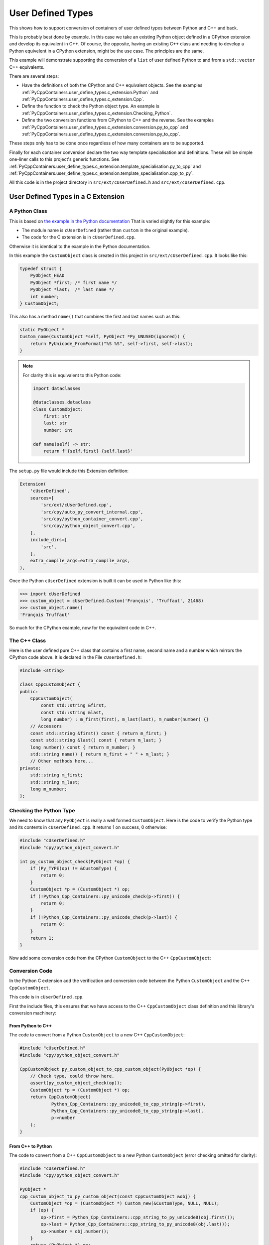 .. moduleauthor:: Paul Ross <apaulross@gmail.com>
.. sectionauthor:: Paul Ross <apaulross@gmail.com>

.. User defined types

.. _PyCppContainers.user_define_types:

********************************
User Defined Types
********************************

.. Commented out
    .. contents:: Contents
       :depth: 2
       :local:
       :backlinks: none

This shows how to support conversion of containers of user defined types between Python and C++ and back.

This is probably best done by example.
In this case we take an existing Python object defined in a CPython extension and develop its equivalent in C++.
Of course, the opposite, having an existing C++ class and needing to develop a Python equivelent in a CPython extension,
might be the use case.
The principles are the same.

This example will demonstrate supporting the conversion of a ``list`` of user defined Python to and from a
``std::vector`` C++ equivalents.

There are several steps:

* Have the definitions of both the CPython and C++ equivalent objects.
  See the examples :ref:`PyCppContainers.user_define_types.c_extension.Python` and
  :ref:`PyCppContainers.user_define_types.c_extension.Cpp`.
* Define the function to check the Python object type.
  An example is :ref:`PyCppContainers.user_define_types.c_extension.Checking_Python`.
* Define the two conversion functions from CPython to C++ and the reverse.
  See the examples :ref:`PyCppContainers.user_define_types.c_extension.conversion.py_to_cpp` and
  :ref:`PyCppContainers.user_define_types.c_extension.conversion.py_to_cpp`.

These steps only has to be done once regardless of how many containers are to be supported.

Finally for each container conversion declare the two way template specialisation and definitions.
These will be simple one-liner calls to this project's generic functions.
See :ref:`PyCppContainers.user_define_types.c_extension.template_specialisation.py_to_cpp` and
:ref:`PyCppContainers.user_define_types.c_extension.template_specialisation.cpp_to_py`.

All this code is in the project directory in ``src/ext/cUserDefined.h`` and ``src/ext/cUserDefined.cpp``.

.. _PyCppContainers.user_define_types.c_extension:

User Defined Types in a C Extension
============================================

.. _PyCppContainers.user_define_types.c_extension.Python:

A Python Class
-------------------------------------------------------

This is based on
`the example in the Python documentation <https://docs.python.org/3/extending/newtypes_tutorial.html#adding-data-and-methods-to-the-basic-example>`_
That is varied slightly for this example:

- The module name is ``cUserDefined`` (rather than ``custom`` in the original example).
- The code for the C extension is in ``cUserDefined.cpp``.

Otherwise it is identical to the example in the Python documentation.

In this example the ``CustomObject`` class is created in this project in ``src/ext/cUserDefined.cpp``.
It looks like this:

.. code-block:: c

    typedef struct {
        PyObject_HEAD
        PyObject *first; /* first name */
        PyObject *last;  /* last name */
        int number;
    } CustomObject;

This also has a method ``name()`` that combines the first and last names such as this:

.. code-block:: c

    static PyObject *
    Custom_name(CustomObject *self, PyObject *Py_UNUSED(ignored)) {
        return PyUnicode_FromFormat("%S %S", self->first, self->last);
    }

.. note::

    For clarity this is equivalent to this Python code:

    .. code-block:: python

        import dataclasses

        @dataclasses.dataclass
        class CustomObject:
            first: str
            last: str
            number: int

        def name(self) -> str:
            return f'{self.first} {self.last}'


The ``setup.py`` file would include this Extension definition:

.. code-block:: python

    Extension(
        'cUserDefined',
        sources=[
            'src/ext/cUserDefined.cpp',
            'src/cpy/auto_py_convert_internal.cpp',
            'src/cpy/python_container_convert.cpp',
            'src/cpy/python_object_convert.cpp',
        ],
        include_dirs=[
            'src',
        ],
        extra_compile_args=extra_compile_args,
    ),


Once the Python ``cUserDefined`` extension is built it can be used in Python like this:

.. code-block:: python

    >>> import cUserDefined
    >>> custom_object = cUserDefined.Custom('François', 'Truffaut', 21468)
    >>> custom_object.name()
    'François Truffaut'

So much for the CPython example, now for the equivalent code in C++.

.. _PyCppContainers.user_define_types.c_extension.Cpp:

The C++ Class
-------------

Here is the user defined pure C++ class that contains a first name, second name and a number which mirrors the CPython
code above. It is declared in the File ``cUserDefined.h``:

.. code-block:: cpp

    #include <string>

    class CppCustomObject {
    public:
        CppCustomObject(
            const std::string &first,
            const std::string &last,
            long number) : m_first(first), m_last(last), m_number(number) {}
        // Accessors
        const std::string &first() const { return m_first; }
        const std::string &last() const { return m_last; }
        long number() const { return m_number; }
        std::string name() { return m_first + " " + m_last; }
        // Other methods here...
    private:
        std::string m_first;
        std::string m_last;
        long m_number;
    };

.. _PyCppContainers.user_define_types.c_extension.Checking_Python:

Checking the Python Type
------------------------------

We need to know that any ``PyObject`` is really a well formed ``CustomObject``.
Here is the code to verify the Python type and its contents in ``cUserDefined.cpp``.
It returns 1 on success, 0 otherwise:

.. code-block:: cpp

    #include "cUserDefined.h"
    #include "cpy/python_object_convert.h"

    int py_custom_object_check(PyObject *op) {
        if (Py_TYPE(op) != &CustomType) {
            return 0;
        }
        CustomObject *p = (CustomObject *) op;
        if (!Python_Cpp_Containers::py_unicode_check(p->first)) {
            return 0;
        }
        if (!Python_Cpp_Containers::py_unicode_check(p->last)) {
            return 0;
        }
        return 1;
    }

Now add some conversion code from the CPython ``CustomObject`` to the C++ ``CppCustomObject``:

.. _PyCppContainers.user_define_types.c_extension.conversion:

Conversion Code
---------------

In the Python C extension add the verification and conversion code between the Python ``CustomObject`` and the C++
``CppCustomObject``.

This code is in ``cUserDefined.cpp``.

First the include files, this ensures that we have access to the C++ ``CppCustomObject`` class definition and this
library's conversion machinery:

.. _PyCppContainers.user_define_types.c_extension.conversion.py_to_cpp:

From Python to C++
^^^^^^^^^^^^^^^^^^^^^^^^^^

The code to convert from a Python ``CustomObject`` to a new C++ ``CppCustomObject``:

.. code-block:: cpp

    #include "cUserDefined.h"
    #include "cpy/python_object_convert.h"

    CppCustomObject py_custom_object_to_cpp_custom_object(PyObject *op) {
        // Check type, could throw here.
        assert(py_custom_object_check(op));
        CustomObject *p = (CustomObject *) op;
        return CppCustomObject(
                Python_Cpp_Containers::py_unicode8_to_cpp_string(p->first),
                Python_Cpp_Containers::py_unicode8_to_cpp_string(p->last),
                p->number
        );
    }

.. _PyCppContainers.user_define_types.c_extension.conversion.cpp_to_py:

From C++ to Python
^^^^^^^^^^^^^^^^^^

The code to convert from a C++ ``CppCustomObject`` to a new Python ``CustomObject``
(error checking omitted for clarity):

.. code-block:: cpp

    #include "cUserDefined.h"
    #include "cpy/python_object_convert.h"

    PyObject *
    cpp_custom_object_to_py_custom_object(const CppCustomObject &obj) {
        CustomObject *op = (CustomObject *) Custom_new(&CustomType, NULL, NULL);
        if (op) {
            op->first = Python_Cpp_Containers::cpp_string_to_py_unicode8(obj.first());
            op->last = Python_Cpp_Containers::cpp_string_to_py_unicode8(obj.last());
            op->number = obj.number();
        }
        return (PyObject *) op;
    }

.. _PyCppContainers.user_define_types.c_extension.template_specialisation:

Template Specialisation
-----------------------

Now in the file, ``cUserDefined.h``, include this project's header file and then in this project's namespace declare
the specialisations to call this library's generic functions to convert to and from containers.
Specifically a ``std::vector`` of these objects.
These are basically one-liners:

.. _PyCppContainers.user_define_types.c_extension.template_specialisation.py_to_cpp:

From Python to C++
^^^^^^^^^^^^^^^^^^^^^

.. code-block:: cpp

    #include "cpy/python_convert.h"

    // Specialised declaration in cUserDefined.h

    namespace Python_Cpp_Containers {

        template<>
        int
        py_list_to_cpp_std_list_like<CppCustomObject>(
            PyObject *op, std::vector<CppCustomObject> &container
        );

    }

In the file ``cUserDefined.cpp`` implement the specialisation, this is just a one-liner calling the generic
conversion code in this library with the types and functions we have created.

.. code-block:: cpp

    #include "cUserDefined.h"

    // Specialised definition in cUserDefined.cpp

    namespace Python_Cpp_Containers {

        template<>
        int
        py_list_to_cpp_std_list_like<CppCustomObject>(
            PyObject *op, std::vector<CppCustomObject> &container
        ) {
            return generic_py_list_to_cpp_std_list_like<
                    CppCustomObject,
                    &py_custom_object_check,
                    &py_custom_object_to_cpp_custom_object
            >(op, container);
        }

    }

.. _PyCppContainers.user_define_types.c_extension.template_specialisation.cpp_to_py:

From C++ to Python
^^^^^^^^^^^^^^^^^^^^^

And for the reverse:

.. code-block:: cpp

    #include "cpy/python_convert.h"

    // Specialised declaration in cUserDefined.h

    namespace Python_Cpp_Containers {

        // C++ to Python
        template<>
        PyObject *
        cpp_std_list_like_to_py_list<CppCustomObject>(
            const std::vector<CppCustomObject> &container
        );

    }

In the file ``cUserDefined.cpp`` implement the specialisation, this is just a one-liner calling the generic
conversion code in this library.

.. code-block:: cpp

    #include "cUserDefined.h"

    // Specialised declaration in cUserDefined.cpp

    namespace Python_Cpp_Containers {

        // Specialised implementations
        template<>
        PyObject *
        cpp_std_list_like_to_py_list<CppCustomObject>(
            const std::vector<CppCustomObject> &container
        ) {
            return generic_cpp_std_list_like_to_py_list<
                    CppCustomObject, &cpp_custom_object_to_py_custom_object
            >(container);
        }

    }

.. note::

    If you wanted to support Python lists to and from C++ ``std::list<CppCustomObject>``

    Then create new specialisations of the templates with ``std::list<CppCustomObject>``
    Instead of ``std::vector<CppCustomObject>``.

.. note::

    If you also wanted to support Python tuples to and from C++ ``std::vector<T>`` then specialise the templates with
    ``generic_py_tuple_to_cpp_std_list_like`` and ``generic_cpp_std_list_like_to_py_tuple``.


Now you have all the code needed to convert sequences of these objects between C++ and Python.

.. _PyCppContainers.user_define_types.c_extension.using_conversion_functions:

Using the C++ Conversion Functions
==================================

From C++ to Python
------------------

Here is an example of converting a C++ ``std::vector<CppCustomObject>`` to a Python ``list`` of ``CustomObject``:

.. code-block:: cpp

        std::vector<CppCustomObject> vec_cpp_custom_object;
        // Populate the C++ vector
        // ...
        // Convert to a new Python list of Python CustomObject. This will return NULL on failure.
        return Python_Cpp_Containers::cpp_std_list_like_to_py_list(vec_cpp_custom_object);

From Python to C++
------------------

Here is an example of converting a Python ``list`` of ``CustomObject`` to a C++ ``std::vector<CppCustomObject>``:

.. code-block:: cpp

        // op is a PyObject* which is a list of Python CustomObject
        // Convert to C++
        std::vector<CppCustomObject> vec_cpp_custom_object;
        // Populate this C++ vector from the Python list
        if (! Python_Cpp_Containers::py_list_to_cpp_std_list_like(op, vec_cpp_custom_object)) {
            // Converted successfully, use the vec_cpp_custom_object
            // ...
        } else {
            // Handle error condition
            // ...
        }

Example of Round-trip Conversion
--------------------------------------

Here is a complete example that takes a list of Python ``CustomObject`` and creates a list of C++
``CppCustomObject`` with the first name and last name reversed in C++.
Then it converts that C++ ``std::vector`` of ``CppCustomObject`` back to a new list of of Python ``CustomObject``.

In ``cUserDefined.cpp``:

.. code-block:: cpp

    static PyObject *
    reverse_list_names(PyObject *Py_UNUSED(module), PyObject *arg) {
        std::vector<CppCustomObject> input;
        // Convert to a C++ vector
        if (! Python_Cpp_Containers::py_list_to_cpp_std_list_like(arg, input)) {
            // Create a new C++ vector with names reversed.
            std::vector<CppCustomObject> output;
            for (const auto &object: input) {
                // Note: reversing names.
                output.emplace_back(
                    CppCustomObject(object.last(), object.first(), object.number())
                );
            }
            // Convert to a new Python list.
            return Python_Cpp_Containers::cpp_std_list_like_to_py_list(output);
        }
        return NULL;
    }

Add this function to the module, in ``cUserDefined.cpp``:

.. code-block:: cpp

    // Module functions
    static PyMethodDef cUserDefinedMethods[] = {
            {"reverse_list_names", reverse_list_names, METH_O,
                "Take a list of cUserDefined.Custom objects"
                " and return a new list with the name reversed."},
            {NULL, NULL, 0, NULL}        /* Sentinel */
    };

Build the ``cUserDefined`` module and try it out:

.. code-block::

    >>> import cUserDefined
    >>> list_of_names = [cUserDefined.Custom('First', 'Last', 21), cUserDefined.Custom('François', 'Truffaut', 21468)]
    >>> list_of_names
    [<cUserDefined.Custom object at 0x103d43450>, <cUserDefined.Custom object at 0x103f520f0>]
    >>> [v.name() for v in list_of_names]
    ['First Last', 'François Truffaut']

Now reverse the names in C++, the objects returned are new objects (compare with above):

.. code-block::

    >>> result = cUserDefined.reverse_list_names(list_of_names)
    >>> result
    [<cUserDefined.Custom object at 0x103d43720>, <cUserDefined.Custom object at 0x103f52e40>]

And the names are reversed:

.. code-block::

    >>> [v.name() for v in result]
    ['Last First', 'Truffaut François']

Supporting ``dict[int, cUserDefined.Custom]``
---------------------------------------------------

Now it takes very little additional work to support conversion between a Python ``dict[int, cUserDefined.Custom]`` to and
from a C++ ``std::map<long, CppCustomObject>`` or, indeed, any other container.

First add two specialised declarations in ``cUserDefined.h``:

.. code-block:: cpp

    namespace Python_Cpp_Containers {
        // Specialised declarations
        // C++ to Python
        template<>
        PyObject *
        cpp_std_map_like_to_py_dict<std::map, long, CppCustomObject>(
            const std::map<long, CppCustomObject> &map
        );

        // Python to C++
        template <>
        int
        py_dict_to_cpp_std_map_like<std::map, long, CppCustomObject>(
            PyObject* op, std::map<long, CppCustomObject> &map
        );
    } // namespace Python_Cpp_Containers


And their definitions in ``cUserDefined.cpp``.
Again these are just one-liners to this project's generic functions (expanded for clarity).

From C++ to Python
^^^^^^^^^^^^^^^^^^^^^^^^^^^^^^^^^^^^^^^^^^^^

.. code-block:: cpp

    namespace Python_Cpp_Containers {
        // Specialised definitions
        // C++ to Python
        template<>
        PyObject *
        cpp_std_map_like_to_py_dict<std::map, long, CppCustomObject>(
            const std::map<long, CppCustomObject> &map
        ) {
            return generic_cpp_std_map_like_to_py_dict<
                std::map,
                long,
                CppCustomObject,
                &cpp_long_to_py_long,
                &cpp_custom_object_to_py_custom_object
            >(map);
        }
    } // namespace Python_Cpp_Containers

From Python to C++
^^^^^^^^^^^^^^^^^^^^^^^^^^^^^^^^^^^^^^^^^^^^

.. code-block:: cpp

    namespace Python_Cpp_Containers {
        // Python to C++
        template <>
        int
        py_dict_to_cpp_std_map_like<std::map, long, CppCustomObject>(
            PyObject* op, std::map<long, CppCustomObject> &map
        ) {
            return generic_py_dict_to_cpp_std_map_like<
                std::map,
                long,
                CppCustomObject,
                &py_long_check,
                &py_custom_object_check,
                &py_long_to_cpp_long,
                &py_custom_object_to_cpp_custom_object
            >(op, map);
        }
    } // namespace Python_Cpp_Containers


Example Code
^^^^^^^^^^^^^^^^^^^^^^^^^^^^^^^^^^^^^^^^^^^^

Here is an example of using both of them in the ``cUserDefined`` extension a similar way to above by creating a new
dict with the names reversed in C++.

In ``cUserDefined.cpp``:

.. code-block:: cpp

    static PyObject *
    reverse_dict_names(PyObject *Py_UNUSED(module), PyObject *arg) {
        std::map<long, CppCustomObject> input;
        if (! Python_Cpp_Containers::py_dict_to_cpp_std_map_like(arg, input)) {
            std::map<long, CppCustomObject> output;
            for (const auto &iter: input) {
                output.emplace(
                    std::make_pair(
                        iter.first,
                        CppCustomObject(
                            iter.second.last(), iter.second.first(), iter.second.number()
                        )
                    )
                );
            }
            return Python_Cpp_Containers::cpp_std_map_like_to_py_dict(output);
        }
        return NULL;
    }

Add this in to the module methods so they look now like this:

.. code-block:: cpp

    // Module functions
    static PyMethodDef cUserDefinedMethods[] = {
            {"reverse_list_names", reverse_list_names, METH_O,
                "Take a list of cUserDefined.Custom objects"
                " and return a new list with the name reversed."},
            {"reverse_dict_names", reverse_dict_names, METH_O,
                "Take a dict of [int, cUserDefined.Custom] objects"
                " and return a new dict with the name reversed."},
            {NULL, NULL, 0, NULL}        /* Sentinel */
    };

Rebuild the module and try it:

.. code-block::

    >>> import cUserDefined
    >>> d = {
        0 : cUserDefined.Custom('First', 'Last', 17953),
        1 : cUserDefined.Custom('François', 'Truffaut', 21468),
    }
    >>> d
    {0: <cUserDefined.Custom object at 0x10e0ec6f0>, 1: <cUserDefined.Custom object at 0x10e0ec450>}

Create a new dict with the names reversed in C++ code. The IDs show that we have new objects:

.. code-block::

    >>> e = cUserDefined.reverse_dict_names(d)
    >>> e
    {0: <cUserDefined.Custom object at 0x10e2fb4e0>, 1: <cUserDefined.Custom object at 0x10e2fb1b0>}

Check that the names have been reversed:

.. code-block::

    >>> {k: v.name() for k, v in e.items()}
    {0: 'Last First', 1: 'Truffaut François'}

User Defined Types From Pure Python Types
============================================

.. todo::

    User Defined Types From Pure Python Types: Add in version 0.5.0


Interoperation with ``numpy`` ND Arrays
============================================

.. todo::

    Interoperation with ``numpy`` ND Arrays: Add the existing example code in version 0.5.0.
